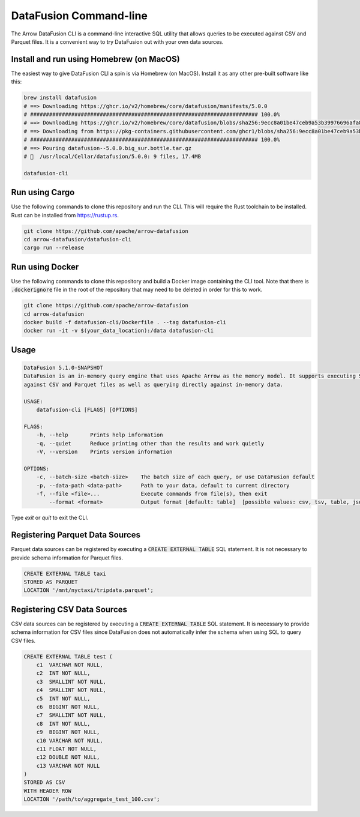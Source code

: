 .. Licensed to the Apache Software Foundation (ASF) under one
.. or more contributor license agreements.  See the NOTICE file
.. distributed with this work for additional information
.. regarding copyright ownership.  The ASF licenses this file
.. to you under the Apache License, Version 2.0 (the
.. "License"); you may not use this file except in compliance
.. with the License.  You may obtain a copy of the License at

..   http://www.apache.org/licenses/LICENSE-2.0

.. Unless required by applicable law or agreed to in writing,
.. software distributed under the License is distributed on an
.. "AS IS" BASIS, WITHOUT WARRANTIES OR CONDITIONS OF ANY
.. KIND, either express or implied.  See the License for the
.. specific language governing permissions and limitations
.. under the License.

=======================
DataFusion Command-line
=======================

The Arrow DataFusion CLI is a command-line interactive SQL utility that allows
queries to be executed against CSV and Parquet files. It is a convenient way to
try DataFusion out with your own data sources.

Install and run using Homebrew (on MacOS)
=========================================

The easiest way to give DataFusion CLI a spin is via Homebrew (on MacOS). Install it as any other pre-built software like this:

.. code-block:: bash

    brew install datafusion
    # ==> Downloading https://ghcr.io/v2/homebrew/core/datafusion/manifests/5.0.0
    # ######################################################################## 100.0%
    # ==> Downloading https://ghcr.io/v2/homebrew/core/datafusion/blobs/sha256:9ecc8a01be47ceb9a53b39976696afa87c0a8
    # ==> Downloading from https://pkg-containers.githubusercontent.com/ghcr1/blobs/sha256:9ecc8a01be47ceb9a53b39976
    # ######################################################################## 100.0%
    # ==> Pouring datafusion--5.0.0.big_sur.bottle.tar.gz
    # 🍺  /usr/local/Cellar/datafusion/5.0.0: 9 files, 17.4MB

    datafusion-cli

Run using Cargo
===============

Use the following commands to clone this repository and run the CLI. This will require the Rust toolchain to be installed. Rust can be installed from `https://rustup.rs <https://rustup.rs/>`_.

.. code-block:: bash

    git clone https://github.com/apache/arrow-datafusion
    cd arrow-datafusion/datafusion-cli
    cargo run --release


Run using Docker
================

Use the following commands to clone this repository and build a Docker image containing the CLI tool. Note that there is :code:`.dockerignore` file in the root of the repository that may need to be deleted in order for this to work.

.. code-block:: bash

    git clone https://github.com/apache/arrow-datafusion
    cd arrow-datafusion
    docker build -f datafusion-cli/Dockerfile . --tag datafusion-cli
    docker run -it -v $(your_data_location):/data datafusion-cli


Usage
=====

.. code-block:: bash

    DataFusion 5.1.0-SNAPSHOT
    DataFusion is an in-memory query engine that uses Apache Arrow as the memory model. It supports executing SQL queries
    against CSV and Parquet files as well as querying directly against in-memory data.

    USAGE:
        datafusion-cli [FLAGS] [OPTIONS]

    FLAGS:
        -h, --help       Prints help information
        -q, --quiet      Reduce printing other than the results and work quietly
        -V, --version    Prints version information

    OPTIONS:
        -c, --batch-size <batch-size>    The batch size of each query, or use DataFusion default
        -p, --data-path <data-path>      Path to your data, default to current directory
        -f, --file <file>...             Execute commands from file(s), then exit
            --format <format>            Output format [default: table]  [possible values: csv, tsv, table, json, ndjson]

Type `exit` or `quit` to exit the CLI.


Registering Parquet Data Sources
================================

Parquet data sources can be registered by executing a :code:`CREATE EXTERNAL TABLE` SQL statement. It is not necessary to provide schema information for Parquet files.

.. code-block:: sql

    CREATE EXTERNAL TABLE taxi
    STORED AS PARQUET
    LOCATION '/mnt/nyctaxi/tripdata.parquet';


Registering CSV Data Sources
============================

CSV data sources can be registered by executing a :code:`CREATE EXTERNAL TABLE` SQL statement. It is necessary to provide schema information for CSV files since DataFusion does not automatically infer the schema when using SQL to query CSV files.

.. code-block:: sql

    CREATE EXTERNAL TABLE test (
        c1  VARCHAR NOT NULL,
        c2  INT NOT NULL,
        c3  SMALLINT NOT NULL,
        c4  SMALLINT NOT NULL,
        c5  INT NOT NULL,
        c6  BIGINT NOT NULL,
        c7  SMALLINT NOT NULL,
        c8  INT NOT NULL,
        c9  BIGINT NOT NULL,
        c10 VARCHAR NOT NULL,
        c11 FLOAT NOT NULL,
        c12 DOUBLE NOT NULL,
        c13 VARCHAR NOT NULL
    )
    STORED AS CSV
    WITH HEADER ROW
    LOCATION '/path/to/aggregate_test_100.csv';
